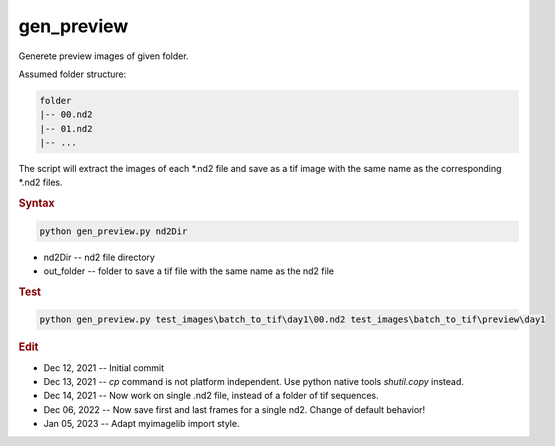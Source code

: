 
gen_preview
===========

Generete preview images of given folder.

Assumed folder structure:

.. code-block:: console

   folder
   |-- 00.nd2
   |-- 01.nd2
   |-- ...

The script will extract the images of each \*.nd2 file and save as a tif image with the same name as the corresponding \*.nd2 files. 

.. rubric:: Syntax

.. code-block:: console

   python gen_preview.py nd2Dir

* nd2Dir -- nd2 file directory
* out_folder -- folder to save a tif file with the same name as the nd2 file

.. rubric:: Test

.. code-block:: console

   python gen_preview.py test_images\batch_to_tif\day1\00.nd2 test_images\batch_to_tif\preview\day1


.. rubric:: Edit

* Dec 12, 2021 -- Initial commit
* Dec 13, 2021 -- `cp` command is not platform independent. Use python native tools `shutil.copy` instead.
* Dec 14, 2021 -- Now work on single .nd2 file, instead of a folder of tif sequences.
* Dec 06, 2022 -- Now save first and last frames for a single nd2. Change of default behavior!
* Jan 05, 2023 -- Adapt myimagelib import style.
